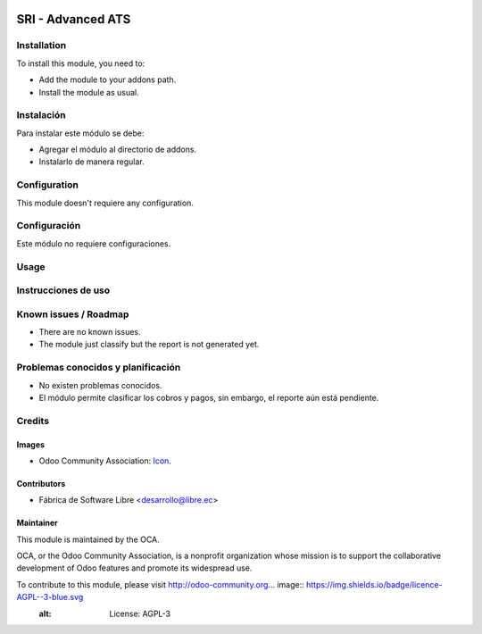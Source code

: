 .. image:: https://img.shields.io/badge/licence-AGPL--3-blue.svg
   :target: http://www.gnu.org/licenses/agpl-3.0-standalone.html
   :alt: License: AGPL-3

==================
SRI - Advanced ATS
==================

Installation
============

To install this module, you need to:

* Add the module to your addons path.
* Install the module as usual.

Instalación
===========

Para instalar este módulo se debe:

* Agregar el módulo al directorio de addons.
* Instalarlo de manera regular.

Configuration
=============

This module doesn't requiere any configuration.

Configuración
=============

Este módulo no requiere configuraciones.

Usage
=====



Instrucciones de uso
====================


.. Demostración en runbot
.. ======================
.. 
.. .. image:: https://odoo-community.org/website/image/ir.attachment/5784_f2813bd/datas
..    :alt: Try me on Runbot
..    :target: https://runbot.odoo-community.org/runbot/repo/github-com-oca-l10n-ecuador-212

Known issues / Roadmap
======================

* There are no known issues.
* The module just classify but the report is not generated yet.

Problemas conocidos y planificación
===================================

* No existen problemas conocidos.
* El módulo permite clasificar los cobros y pagos, sin embargo, el reporte aún está pendiente.

.. Bug Tracker
.. ===========
.. 
.. Bugs are tracked on `GitHub Issues <https://github.com/OCA/l10n-ecuador/issues>`_.
.. In case of trouble, please check there if your issue has already been reported.
.. If you spotted it first, help us smashing it by providing a detailed and welcomed feedback
.. `here <https://github.com/OCA/l10n-ecuador/issues/new?body=module:%20l10n_ec_femd%0Aversion:%209.0%0A%0A**Steps%20to%20reproduce**%0A-%20...%0A%0A**Current%20behavior**%0A%0A**Expected%20behavior**>`_.
.. 
.. Rastreo de fallos
.. ==================
.. 
.. Los fallos reciben seguimiento en `GitHub Issues <https://github.com/OCA/l10n-ecuador/issues>`_.
.. Si tiene algún inconveniente, por favor, revise si el mismo ha sido reportado con anterioridad.
.. Si no es así, su ayuda reportando el inconveniente será apreciada, por favor, sea lo más explícito posible
.. `aquí <https://github.com/OCA/l10n-ecuador/issues/new?body=module:%2020l10n_ec_femd%0Aversion:%209.0%0A%0A**Pasos%20para%20reproducir**%0A-%20...%0A%0A**Comportamiento%20actual**%0A%0A**Comportamiento%20esperado**>`_.

Credits
=======

Images
------

* Odoo Community Association: `Icon <https://github.com/OCA/maintainer-tools/blob/master/template/module/static/description/icon.svg>`_.

Contributors
------------

* Fábrica de Software Libre <desarrollo@libre.ec>

Maintainer
----------

.. image:: https://odoo-community.org/logo.png
   :alt: Odoo Community Association
   :target: https://odoo-community.org

This module is maintained by the OCA.

OCA, or the Odoo Community Association, is a nonprofit organization whose
mission is to support the collaborative development of Odoo features and
promote its widespread use.

To contribute to this module, please visit http://odoo-community.org... image:: https://img.shields.io/badge/licence-AGPL--3-blue.svg
    :alt: License: AGPL-3
